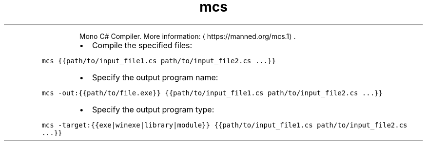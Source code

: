 .TH mcs
.PP
.RS
Mono C# Compiler.
More information: \[la]https://manned.org/mcs.1\[ra]\&.
.RE
.RS
.IP \(bu 2
Compile the specified files:
.RE
.PP
\fB\fCmcs {{path/to/input_file1.cs path/to/input_file2.cs ...}}\fR
.RS
.IP \(bu 2
Specify the output program name:
.RE
.PP
\fB\fCmcs \-out:{{path/to/file.exe}} {{path/to/input_file1.cs path/to/input_file2.cs ...}}\fR
.RS
.IP \(bu 2
Specify the output program type:
.RE
.PP
\fB\fCmcs \-target:{{exe|winexe|library|module}} {{path/to/input_file1.cs path/to/input_file2.cs ...}}\fR
